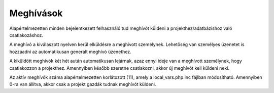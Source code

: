 .. _invitations:

Meghívások
**********

Alapértelmezetten minden bejelentkezett felhasználó tud meghívót küldeni a projekthez/adatbázishoz való csatlakozáshoz.

A meghívó a kiválaszott nyelven kerül elküldésre a meghívott személynek. Lehetőség van személyes üzenetet is hozzáadni az automatikusan generált meghívó üzenethez.

A kiküldött meghívók két hét aután automatikusan lejárnak, azaz ennyi ideje van a meghívott személynek, hogy csatlakozzon a projekthez. Amennyiben később szeretne csatlakozni, akkor új meghívót kell küldeni neki.

Az aktív meghívók száma alapértelmezetten korlátozott (11), amely a local_vars.php.inc fájlban módosítható. Amennyiben 0-ra van állítva, akkor csak a projekt gazdák tudnak meghívót küldeni.
